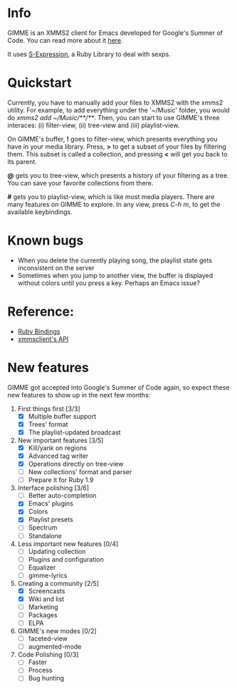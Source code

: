 * Info
  GIMME is an XMMS2 client for Emacs developed for
  Google's Summer of Code. You can read more about it
  [[http://gimmeplayer.org/][here]].

  It uses [[http://rubyforge.org/projects/sexp/][S-Expression]], a Ruby Library to deal with sexps.

* Quickstart
  Currently, you have to manually add your files to XMMS2 with the
  xmms2 utility. For example, to add everything under the '~/Music'
  folder, you would do /xmms2 add ~/Music/**/**/. Then, you can start
  to use GIMME's three interaces: (i) filter-view, (ii) tree-view and
  (iii) playlist-view.

  On GIMME's buffer, *!* goes to filter-view, which presents
  everything you have in your media library. Press, *>* to get a
  subset of your files by filtering them. This subset is called a
  collection, and pressing *<* will get you back to its parent.

  *@* gets you to tree-view, which presents a history of your
  filtering as a tree. You can save your favorite collections from
  there.

  *#* gets you to playlist-view, which is like most media
  players. There are many features on GIMME to explore. In any view,
  press /C-h m/, to get the available keybindings.

* Known bugs
  - When you delete the currently playing song, the playlist state
    gets inconsistent on the server
  - Sometimes when you jump to another view, the buffer is displayed
    without colors until you press a key. Perhaps an Emacs issue?

* Reference:
  - [[http://xmms2.org/wiki/Component:Ruby_bindings][Ruby Bindings]]
  - [[http://numbers.xmms.se/~tilman/ruby-api-docs-0.7/][xmmsclient's API]]

* New features

  GIMME got accepted into Google's Summer of Code again, so expect
  these new features to show up in the next few months:

  1. First things first [3/3]
     - [X] Multiple buffer support
     - [X] Trees' format
     - [X] The playlist-updated broadcast
  2. New important features [3/5]
     - [X] Kill/yank on regions
     - [X] Advanced tag writer
     - [X] Operations directly on tree-view
     - [ ] New collections' format and parser
     - [ ] Prepare it for Ruby 1.9
  3. Interface polishing [3/6]
     - [ ] Better auto-completion
     - [X] Emacs' plugins
     - [X] Colors
     - [X] Playlist presets
     - [ ] Spectrum
     - [ ] Standalone
  4. Less important new features [0/4]
     - [ ] Updating collection
     - [ ] Plugins and configuration
     - [ ] Equalizer
     - [ ] gimme-lyrics
  5. Creating a community [2/5]
     - [X] Screencasts
     - [X] Wiki and list
     - [ ] Marketing
     - [ ] Packages
     - [ ] ELPA
  6. GIMME's new modes [0/2]
     - [ ] faceted-view
     - [ ] augmented-mode
  7. Code Polishing [0/3]
     - [ ] Faster
     - [ ] Process
     - [ ] Bug hunting
